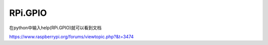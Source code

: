 RPi.GPIO
=========


在python中输入help(RPi.GPIO)就可以看到文档

https://www.raspberrypi.org/forums/viewtopic.php?&t=3474
